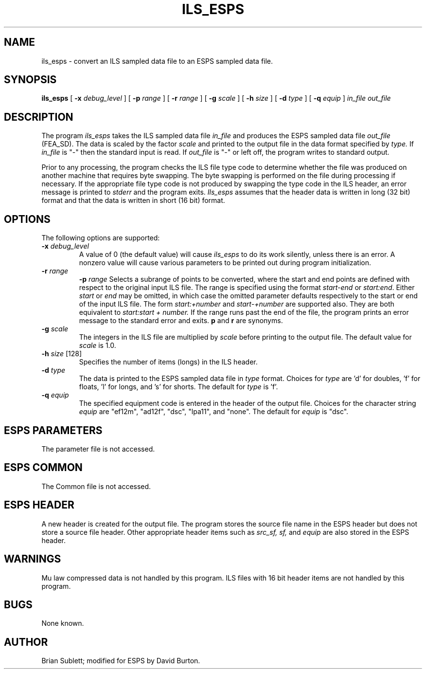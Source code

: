 .\" Copyright (c) 1990 Entropic Speech, Inc.; All rights reserved
.\" @(#)ils_esps.1	3.2 2/8/90 ESI
.TH ILS_ESPS 1\-ESPS 2/8/90
.ds ]W "\fI\s+4\ze\h'0.05'e\s-4\v'-0.4m'\fP\(*p\v'0.4m'\ Entropic Speech, Inc.
.SH NAME
ils_esps \- convert an ILS sampled data file to an ESPS sampled data file.
.SH SYNOPSIS
.B ils_esps
[
.BI \-x " debug_level"
]
[
.BI \-p " range"
]
[
.BI \-r " range"
]
[
.BI \-g " scale"
]
[
.BI \-h " size"
]
[
.BI \-d " type"
]
[
.BI \-q " equip"
]
.I in_file out_file
.SH DESCRIPTION
.PP
The program
.I ils_esps
takes the ILS sampled data file
.I in_file
and produces the ESPS  sampled data file
.I out_file 
(FEA_SD).
The data is scaled by the factor 
.I scale
and printed to the output file in the data format specified by
.I type.
If
.I in_file
is "\-" then the standard input is read.  If
.I out_file
is "\-" or left off, the program writes to standard output.
.PP
Prior to any processing, the program checks the ILS file type code
to determine whether the file was produced on another machine that
requires byte swapping.
The byte swapping is performed on the file during processing if
necessary.
If the appropriate file type code is not produced
by swapping the type code in the ILS header, an error message is printed to
.I stderr
and the program exits.
\fIIls_esps\fR assumes that the header data is written in long (32 bit) 
format and that the data is written in short (16 bit) format.
.SH OPTIONS
The following options are supported:
.TP
.BI \-x " debug_level"
A value of 0 (the default value) will cause
.I ils_esps
to do its work silently, unless there is an error.
A nonzero value will cause various parameters to be printed out
during program initialization.
.br
.TP
.BI \-r " range"
.BI \-p " range"
Selects a subrange of points to be converted, where the start and end
points are defined with respect to the original input ILS file.
The range is specified using the format 
.I start\-end
or
.IR start:end .
Either 
.I start
or 
.I end
may be omitted, in which case the omitted parameter defaults respectively
to the start or end of the input ILS file.  
The form 
.I start:+number
and
.I start-+number
are supported also. They are both equivalent to
.I start:start + number.
If the range runs past the end of the file, the program prints
an error message to the standard error and exits.
\fBp\fP and \fBr\fP are synonyms.
.TP
.BI \-g " scale"
The integers in the ILS file are multiplied by
.I scale
before printing to the output file.
The default value for 
.I scale
is 1.0.
.br
.TP
.BI \-h " size" " \fR[128]\fP"
Specifies the number of items (longs) in the ILS header.
.br
.TP
.BI \-d " type"
The data is printed to the ESPS sampled data file in
.I type
format.  
Choices for 
.I type
are 'd' for doubles, 'f' for floats, 'l' for longs, and 's' for shorts.
The default for 
.I type
is 'f'.
.br
.TP
.BI \-q " equip"
The specified equipment code is entered in the header of the output file.
Choices for the character string
.I equip
are "ef12m", "ad12f", "dsc", "lpa11", and "none".  The default for
.I equip
is "dsc".
.SH ESPS PARAMETERS
The parameter file is not accessed.
.SH ESPS COMMON
The Common file is not accessed.
.SH ESPS HEADER
A new header is created for the output file.
The program stores the source file name in the ESPS header
but does not store a source file header.
Other appropriate header items such as
.I src_sf,
.I sf,
and
.I equip
are also stored in the ESPS header.
.SH WARNINGS
Mu law compressed data is not handled by this program.
ILS files with 16 bit header items are not handled by this
program.
.SH BUGS
.PP
None known.
.SH AUTHOR
Brian Sublett; modified for ESPS by David Burton.

